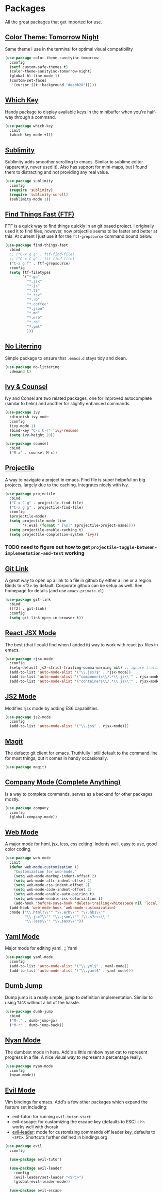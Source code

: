 * Packages

All the great packages that get imported for use.

** [[https://github.com/purcell/color-theme-sanityinc-tomorrow][Color Theme: Tomorrow Night]]

Same theme I use in the terminal for optimal visual compatibility
#+BEGIN_SRC emacs-lisp :tangle yes
(use-package color-theme-sanityinc-tomorrow
  :config
  (setf custom-safe-themes t)
  (color-theme-sanityinc-tomorrow-night)
  (global-hl-line-mode 1)
  (custom-set-faces
   '(cursor ((t :background "#eebb28")))))
#+END_SRC

** [[https://github.com/justbur/emacs-which-key][Which Key]]

Handy package to display available keys in the minibuffer when you're half-way
through a command.
#+BEGIN_SRC emacs-lisp :tangle yes
(use-package which-key
  :init
  (which-key-mode +1))
#+END_SRC

** [[https://github.com/zk-phi/sublimity][Sublimity]]

Sublimity adds smoother scrolling to emacs. Similar to sublime editor (apparently,
never used it). Also has support for mini-maps, but I found them to distracting and
not providing any real value.
#+BEGIN_SRC emacs-lisp :tangle yes
(use-package sublimity
  :config
  (require 'sublimity)
  (require 'sublimity-scroll)
  (sublimity-mode 1))
#+END_SRC

** [[https://github.com/eglaysher/find-things-fast][Find Things Fast (FTF)]]

FTF is a quick way to find things quickly in an git based project. I originally used
it to find files, however, now projectile seems to be faster and better at this. At current
I just use it for the ~ftf-grepsource~ command bound below.
#+BEGIN_SRC emacs-lisp :tangle yes
(use-package find-things-fast
  :bind
  ;; ("C-x g g" . ftf-find-file)
  ;; ("C-x C-g" . ftf-find-file)
  ("C-x g f" . ftf-grepsource)
  :config
  (setq ftf-filetypes
        '("*.go"
          "*.jsx"
          "*.js"
          "*.ts"
          "*.tsx"
          "*.rb"
          "*.coffee"
          "*.json"
          "*.md"
          "*.erb"
          "*.rb"
          "*.yml"
          )))
#+END_SRC

** [[https://github.com/emacscollective/no-littering][No Literring]]

Simple package to ensure that ~.emacs.d~ stays tidy and clean.
#+BEGIN_SRC emacs-lisp :tangle yes
(use-package no-littering
  :demand t)
#+END_SRC

** [[https://github.com/abo-abo/swiper][Ivy & Counsel]]

Ivy and Consel are two related packages, one for improved autocomplete (similar to helm)
and another for slightly enhanced commands.

#+BEGIN_SRC emacs-lisp :tangle yes
(use-package ivy
  :diminish ivy-mode
  :config
  (ivy-mode 1)
  (bind-key "C-c C-r" 'ivy-resume)
  (setq ivy-height 20))
#+END_SRC

#+BEGIN_SRC emacs-lisp :tangle yes
(use-package counsel
  :bind
  ("M-x" . counsel-M-x))
#+END_SRC

** [[https://github.com/bbatsov/projectile][Projectile]]

A way to navigate a project in emacs. Find file is super helpeful on big projects, largely
due to the caching. Integrates nicely with ivy.
#+BEGIN_SRC emacs-lisp :tangle yes
(use-package projectile
  :bind
  ("C-x C-g" . projectile-find-file)
  ("C-x g g" . projectile-find-file)
  :config
  (projectile-mode)
  (setq projectile-mode-line
        '(:eval (format " [%s]" (projectile-project-name))))
  (setq projectile-enable-caching t)
  (setq projectile-completion-system 'ivy))
#+END_SRC

*** TODO need to figure out how to get ~projectile-toggle-between-implementation-and-test~ working

** [[https://github.com/sshaw/git-link][Git Link]]

A great way to open up a link to a file in github by either a line or a region. Binds to <f2> by
default. Corporate github can be setup as well. See homepage for details (and use ~emacs.private.el~)
#+BEGIN_SRC emacs-lisp :tangle yes
(use-package git-link
  :bind
  ([f2] . git-link)
  :config
  (setq git-link-open-in-browser t))
#+END_SRC

** [[https://github.com/felipeochoa/rjsx-mode][React JSX Mode]]

The best (that I could find when I added it) way to work with react jsx files in emacs.
#+BEGIN_SRC emacs-lisp :tangle yes
(use-package rjsx-mode
  :config
  (setq-default js2-strict-trailing-comma-warning nil) ;; ignore trailing commas
  (add-to-list 'auto-mode-alist '("\\.jsx?$" . rjsx-mode))
  (add-to-list 'auto-mode-alist '("components\\/.*\\.js\\'" . rjsx-mode))
  (add-to-list 'auto-mode-alist '("containers\\/.*\\.js\\'" . rjsx-mode)))
#+END_SRC

** [[https://github.com/mooz/js2-mode][JS2 Mode]]

Modifies rjsx mode by adding ES6 capabilities.
#+BEGIN_SRC emacs-lisp :tangle yes
(use-package js2-mode
  :config
  (add-to-list 'auto-mode-alist '("\\.js$" . rjsx-mode)))
#+END_SRC



** [[https://magit.vc/][Magit]]

The defacto git client for emacs. Truthfully I still default to the command line for most
things, but it comes in handy occasionally.
#+BEGIN_SRC emacs-lisp :tangle yes
(use-package magit)
#+END_SRC

** [[http://company-mode.github.io/][Company Mode (Complete Anything)]]

Is a way to complete commands, serves as a backend for other packages mostly.
#+BEGIN_SRC emacs-lisp :tangle yes
(use-package company
  :config
  (global-company-mode))
#+END_SRC

** [[http://web-mode.org/][Web Mode]]

A major mode for html, jsx, less, css editing. Indents well, easy to use, good color
coding.

#+BEGIN_SRC emacs-lisp :tangle yes
(use-package web-mode
  :init
  (defun web-mode-customization ()
    "Customization for web-mode."
    (setq web-mode-markup-indent-offset 2)
    (setq web-mode-attr-indent-offset 2)
    (setq web-mode-css-indent-offset 2)
    (setq web-mode-code-indent-offset 2)
    (setq web-mode-enable-auto-pairing t)
    (setq web-mode-enable-css-colorization t)
    (add-hook 'before-save-hook 'delete-trailing-whitespace nil 'local))
  (add-hook 'web-mode-hook 'web-mode-customization)
  :mode ("\\.html?\\'" "\\.erb\\'" "\\.hbs\\'"
         "\\.jsx?\\'" "\\.json\\'" "\\.s?css\\'"
         "\\.less\\'" "\\.sass\\'"))
#+END_SRC

** [[https://github.com/yoshiki/yaml-mode][Yaml Mode]]

Major mode for editing yaml.
;; Yaml
#+BEGIN_SRC emacs-lisp :tangle yes
(use-package yaml-mode
  :config
  (add-to-list 'auto-mode-alist '("\\.yml$" . yaml-mode))
  (add-to-list 'auto-mode-alist '("\\.yaml$" . yaml-mode)))
#+END_SRC

** [[https://github.com/jacktasia/dumb-jump][Dumb Jump]]

Dump jump is a really simple, jump to definition implementation. Similar
to using ~TAGS~ without a lot of the hassle.
#+BEGIN_SRC emacs-lisp :tangle yes
(use-package dumb-jump
  :bind
  ("M-." . dumb-jump-go)
  ("M-*" . dumb-jump-back))
#+END_SRC

** [[https://github.com/TeMPOraL/nyan-mode][Nyan Mode]]

The dumbest mode in here. Add's a little rainbow nyan cat to represent
progress in a file. A nice visual way to represent a percentage really.
#+BEGIN_SRC emacs-lisp :tangle yes
(use-package nyan-mode
  :config
  (nyan-mode))
#+END_SRC

** [[https://github.com/emacs-evil/evil][Evil Mode]]

Vim bindings for emacs. Add's a few other packages which expand the feature
set including:
- evil-tutor: for running ~evil-tutor-start~
- evil-escape: for customizing the escape key (defaults to ESC) - ~hh~ works well with dvorak
- [[https://github.com/cofi/evil-leader][evil-leader]]: mode for customizing commands off leader key, defaults to ~<SPC>~. Shortcuts further defined in bindings.org

#+BEGIN_SRC emacs-lisp :tangle yes
(use-package evil
  :config

  (use-package evil-tutor)

  (use-package evil-leader
    :config
    (evil-leader/set-leader "<SPC>")
    (global-evil-leader-mode))

  (use-package evil-escape
    :config
    (evil-escape-mode 1)
    (setq-default evil-escape-delay 0.2)
    (setq-default evil-escape-key-sequence "hh"))

  (use-package evil-snipe
    :config
    (setq evil-snipe-scope 'whole-buffer)
    (evil-snipe-mode +1)
    (evil-snipe-override-mode +1))

  (evil-mode 1)
)
#+END_SRC
